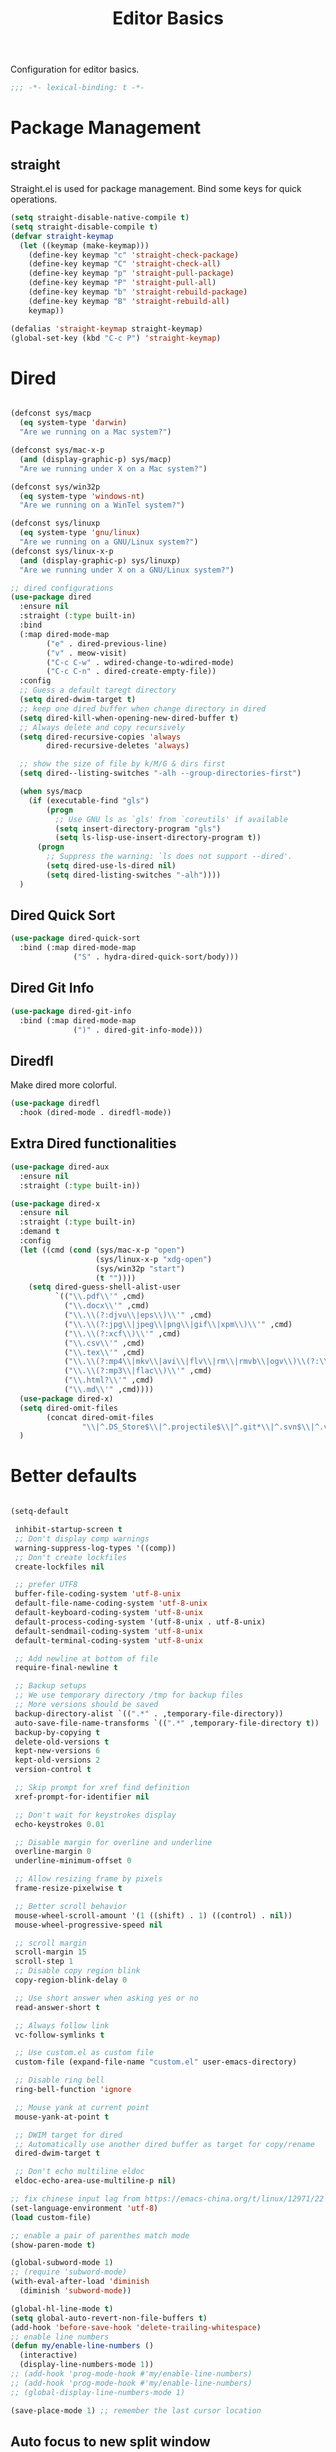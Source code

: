 #+title: Editor Basics

Configuration for editor basics.

#+begin_src emacs-lisp
  ;;; -*- lexical-binding: t -*-
#+end_src

* Package Management

** straight

Straight.el is used for package management.
Bind some keys for quick operations.

#+begin_src emacs-lisp
  (setq straight-disable-native-compile t)
  (setq straight-disable-compile t)
  (defvar straight-keymap
    (let ((keymap (make-keymap)))
      (define-key keymap "c" 'straight-check-package)
      (define-key keymap "C" 'straight-check-all)
      (define-key keymap "p" 'straight-pull-package)
      (define-key keymap "P" 'straight-pull-all)
      (define-key keymap "b" 'straight-rebuild-package)
      (define-key keymap "B" 'straight-rebuild-all)
      keymap))

  (defalias 'straight-keymap straight-keymap)
  (global-set-key (kbd "C-c P") 'straight-keymap)
#+end_src

* Dired
#+begin_src emacs-lisp

  (defconst sys/macp
    (eq system-type 'darwin)
    "Are we running on a Mac system?")

  (defconst sys/mac-x-p
    (and (display-graphic-p) sys/macp)
    "Are we running under X on a Mac system?")

  (defconst sys/win32p
    (eq system-type 'windows-nt)
    "Are we running on a WinTel system?")

  (defconst sys/linuxp
    (eq system-type 'gnu/linux)
    "Are we running on a GNU/Linux system?")
  (defconst sys/linux-x-p
    (and (display-graphic-p) sys/linuxp)
    "Are we running under X on a GNU/Linux system?")

  ;; dired configurations
  (use-package dired
    :ensure nil
    :straight (:type built-in)
    :bind
    (:map dired-mode-map
          ("e" . dired-previous-line)
          ("v" . meow-visit)
          ("C-c C-w" . wdired-change-to-wdired-mode)
          ("C-c C-n" . dired-create-empty-file))
    :config
    ;; Guess a default taregt directory
    (setq dired-dwim-target t)
    ;; keep one dired buffer when change directory in dired
    (setq dired-kill-when-opening-new-dired-buffer t)
    ;; Always delete and copy recursively
    (setq dired-recursive-copies 'always
          dired-recursive-deletes 'always)

    ;; show the size of file by k/M/G & dirs first
    (setq dired--listing-switches "-alh --group-directories-first")

    (when sys/macp
      (if (executable-find "gls")
          (progn
            ;; Use GNU ls as `gls' from `coreutils' if available
            (setq insert-directory-program "gls")
            (setq ls-lisp-use-insert-directory-program t))
        (progn
          ;; Suppress the warning: `ls does not support --dired'.
          (setq dired-use-ls-dired nil)
          (setq dired-listing-switches "-alh"))))
    )
#+end_src

** Dired Quick Sort
#+begin_src emacs-lisp
  (use-package dired-quick-sort
    :bind (:map dired-mode-map
                ("S" . hydra-dired-quick-sort/body)))
#+end_src

** Dired Git Info
#+begin_src emacs-lisp
  (use-package dired-git-info
    :bind (:map dired-mode-map
                (")" . dired-git-info-mode)))
#+end_src
** Diredfl
Make dired more colorful.
#+begin_src emacs-lisp
  (use-package diredfl
    :hook (dired-mode . diredfl-mode))
#+end_src

** Extra Dired functionalities
#+begin_src emacs-lisp
  (use-package dired-aux
    :ensure nil
    :straight (:type built-in))

  (use-package dired-x
    :ensure nil
    :straight (:type built-in)
    :demand t
    :config
    (let ((cmd (cond (sys/mac-x-p "open")
                     (sys/linux-x-p "xdg-open")
                     (sys/win32p "start")
                     (t ""))))
      (setq dired-guess-shell-alist-user
            `(("\\.pdf\\'" ,cmd)
              ("\\.docx\\'" ,cmd)
              ("\\.\\(?:djvu\\|eps\\)\\'" ,cmd)
              ("\\.\\(?:jpg\\|jpeg\\|png\\|gif\\|xpm\\)\\'" ,cmd)
              ("\\.\\(?:xcf\\)\\'" ,cmd)
              ("\\.csv\\'" ,cmd)
              ("\\.tex\\'" ,cmd)
              ("\\.\\(?:mp4\\|mkv\\|avi\\|flv\\|rm\\|rmvb\\|ogv\\)\\(?:\\.part\\)?\\'" ,cmd)
              ("\\.\\(?:mp3\\|flac\\)\\'" ,cmd)
              ("\\.html?\\'" ,cmd)
              ("\\.md\\'" ,cmd))))
    (use-package dired-x)
    (setq dired-omit-files
          (concat dired-omit-files
                  "\\|^.DS_Store$\\|^.projectile$\\|^.git*\\|^.svn$\\|^.vscode$\\|\\.js\\.meta$\\|\\.meta$\\|\\.elc$\\|^.emacs.*\\|~$"))
    )

#+end_src
** COMMENT Omit Dot Files
- ignore =dot= files in dired
#+begin_src emacs-lisp
  (defun enable-dired-omit-mode () (dired-omit-mode 1))
  (add-hook 'dired-mode-hook 'enable-dired-omit-mode)

  (defun recover-session@before (&rest _)
    "disable dired omit for recover-session"
    (let ((dired-mode-hook dired-mode-hook))
      (remove-hook 'dired-mode-hook 'enable-dired-omit-mode)))

  (advice-add 'recover-session :before #'recover-session@before)

  (defun dired-dotfiles-toggle ()
    "Show/hide dot-files"
    (interactive)
    (when (equal major-mode 'dired)
      (if (or (not (boundp 'dired-dotfiles-show-p)) dired-dotfiles-show-p) ; if currently showing
          (progn
            (set (make-local-variable 'dired-dotfiles-show-p) nil)
            (dired-mark-ifles-regexp "^\\\.")
            (dired-do-kill-lines))
        (progn (revert-buffer)
               (set (make-local-variable 'dired-dotfiles-show-p) t)))))

#+end_src

* Better defaults

#+begin_src emacs-lisp

  (setq-default

   inhibit-startup-screen t
   ;; Don't display comp warnings
   warning-suppress-log-types '((comp))
   ;; Don't create lockfiles
   create-lockfiles nil

   ;; prefer UTF8
   buffer-file-coding-system 'utf-8-unix
   default-file-name-coding-system 'utf-8-unix
   default-keyboard-coding-system 'utf-8-unix
   default-process-coding-system '(utf-8-unix . utf-8-unix)
   default-sendmail-coding-system 'utf-8-unix
   default-terminal-coding-system 'utf-8-unix

   ;; Add newline at bottom of file
   require-final-newline t

   ;; Backup setups
   ;; We use temporary directory /tmp for backup files
   ;; More versions should be saved
   backup-directory-alist `((".*" . ,temporary-file-directory))
   auto-save-file-name-transforms `((".*" ,temporary-file-directory t))
   backup-by-copying t
   delete-old-versions t
   kept-new-versions 6
   kept-old-versions 2
   version-control t

   ;; Skip prompt for xref find definition
   xref-prompt-for-identifier nil

   ;; Don't wait for keystrokes display
   echo-keystrokes 0.01

   ;; Disable margin for overline and underline
   overline-margin 0
   underline-minimum-offset 0

   ;; Allow resizing frame by pixels
   frame-resize-pixelwise t

   ;; Better scroll behavior
   mouse-wheel-scroll-amount '(1 ((shift) . 1) ((control) . nil))
   mouse-wheel-progressive-speed nil

   ;; scroll margin
   scroll-margin 15
   scroll-step 1
   ;; Disable copy region blink
   copy-region-blink-delay 0

   ;; Use short answer when asking yes or no
   read-answer-short t

   ;; Always follow link
   vc-follow-symlinks t

   ;; Use custom.el as custom file
   custom-file (expand-file-name "custom.el" user-emacs-directory)

   ;; Disable ring bell
   ring-bell-function 'ignore

   ;; Mouse yank at current point
   mouse-yank-at-point t

   ;; DWIM target for dired
   ;; Automatically use another dired buffer as target for copy/rename
   dired-dwim-target t

   ;; Don't echo multiline eldoc
   eldoc-echo-area-use-multiline-p nil)

  ;; fix chinese input lag from https://emacs-china.org/t/linux/12971/22
  (set-language-environment 'utf-8)
  (load custom-file)

#+end_src


#+begin_src emacs-lisp
  ;; enable a pair of parenthes match mode
  (show-paren-mode t)

  (global-subword-mode 1)
  ;; (require 'subword-mode)
  (with-eval-after-load 'diminish
    (diminish 'subword-mode))

  (global-hl-line-mode t)
  (setq global-auto-revert-non-file-buffers t)
  (add-hook 'before-save-hook 'delete-trailing-whitespace)
  ;; enable line numbers
  (defun my/enable-line-numbers ()
    (interactive)
    (display-line-numbers-mode 1))
  ;; (add-hook 'prog-mode-hook #'my/enable-line-numbers)
  ;; (add-hook 'prog-mode-hook #'my/enable-line-numbers)
  ;; (global-display-line-numbers-mode 1)

  (save-place-mode 1) ;; remember the last cursor location

#+end_src

** Auto focus to new split window
#+begin_src emacs-lisp
  (defun switch-to-new-window (&rest r) (other-window 1))
  (advice-add #'split-window-below :after #'switch-to-new-window)
  (advice-add #'split-window-right :after #'switch-to-new-window)
#+end_src
* Avy
#+begin_src emacs-lisp
  ;; send t as first arg make avy only jump words in current window
  (use-package avy
    :defer t
    :custom-face
    (avy-lead-face ((t (:foreground "#00dfff" :background nil :wegith 'bold))))
    (avy-lead-face-0 ((t (:foreground "#2b8db3" :background nil))))
    (avy-lead-face-1 ((t (:foreground "#2b8db3" :background nil))))
    (avy-lead-face-2 ((t (:foreground "#2b8db3" :background nil))))
    :custom
    ;; colemak layout keys
    (avy-keys '(?a ?r ?s ?t ?d ?h ?n ?e ?i ?o))
    :bind
    ("C-'" . avy-goto-word-0)
    ("C-\"" . avy-goto-char) ;; C-S-'
    :config
      (defun my/avy-goto-word@around (fn &rest arg)
        (apply fn t (when (listp arg) (cdr arg))))
      (advice-add 'avy-goto-word-0 :around 'my/avy-goto-word@around)
    )
#+end_src
* Meow

This configuration sticks with Meow for modal editing.

Key bindings are defined in [[file:private.org::#Modal Editing Key Binding][private]] config.

#+begin_src emacs-lisp
  (use-package meow
    :defer 1
    :after (dashboard)
    ;; hide lighters
    :init
    ;; custom variables
    (setq meow-esc-delay 0.001)
    (setq meow-char-thing-table
          ;; ascii code - meow's thing
          '((?\(	.	round)   ;; (
            (?\)	.	round)   ;; )
            (?\"      .       string)  ;; "
            (?\[	.	square)  ;; [
            (?\]	.	square)  ;; ]
            (?<	.	angle)  ;; <
            (?>	.	angle)  ;; >
            (?{	.	curly)  ;; {
            (?}	.	curly)  ;; }
            (?s	.	symbol) ;; s
            (?f	.	defun)  ;; f
            (?w	.	window) ;; w
            (?l	.	line)   ;; l
            (?b	.	buffer)  ;; b
            (?p	.	paragraph))) ;; p

    :config
    (require 'meow)
    (add-to-list 'meow-mode-state-list '(dashboard-mode . motion))
    (add-to-list 'meow-mode-state-list '(calculator-mode . insert))
    (setq meow-cheatsheet-layout meow-cheatsheet-layout-colemak)
    ;; (meow-leader-define-key '("\\" . split-window-right)) ;; corresponding variable is 'mode-specific-map
    (meow-setup)
    ;; (meow-setup-indicator)
    (meow-thing-register 'angle
                         '(pair ("<") (">"))
                         '(pair ("<") (">")))
    (add-to-list 'meow-char-thing-table
                 '(?< . angle))
    (add-to-list 'meow-char-thing-table
                 '(?> . angle))
    (meow-setup-line-number)

    (add-to-list 'meow-mode-state-list
                 '(cargo-process-mode . motion))
    (custom-set-faces
     '(meow-insert-indicator ((t (:background "#acf2bd" :foreground "black")))))
    ;; (meow-normal-define-key '("/" . meow-visit))

    (unless (bound-and-true-p meow-global-mode)
      (meow-global-mode 1)))
  ;; (with-eval-after-load 'meow
  ;;   ;; when window-system
  ;;     (setq meow-replace-state-name-list
  ;; 	  (concat
  ;; 	   '((normal . "🅝")
  ;; 	    (beacon . "🅑")
  ;; 	    (insert . "🅘")
  ;; 	    (motion . "🅜")
  ;; 	    (keypad . "🅚"))
  ;; 	   meow-replace-state-name-list)))

  ;; (with-eval-after-load 'diminish
  ;;   (diminish 'meow-normal-mode)
  ;;   (diminish 'meow-motion-mode)
  ;;   (diminish 'meow-insert-mode)
  ;;   (diminish 'meow-keypad-mode)
  ;;   (diminish 'meow-beacon-mode))
#+end_src

* Window management

Switch window by pressing the number showned in the mode line.

#+begin_src emacs-lisp
  (use-package window-numbering
    :straight (window-numbering
               :repo "DogLooksGood/window-numbering.el"
               :host github
               :type git)
    :config
    (window-numbering-mode 1))

  (defun meomacs-window-numbering-modeline ()
    (concat " "
            (let ((n (window-numbering-get-number)))
              (if window-system
                  (alist-get
                   n
                   '((0 . "⓪")
                     (1 . "①")
                     (2 . "②")
                     (3 . "③")
                     (4 . "④")
                     (5 . "⑤")
                     (6 . "⑥")
                     (7 . "⑦")
                     (8 . "⑧")
                     (9 . "⑨")))
                (number-to-string n)))))

  (setq window-numbering-assign-func
        (lambda ()
          (when (string-prefix-p " *Treemacs"
                                 (buffer-name))
            9)))

  (let ((modeline-segment '(:eval (meomacs-window-numbering-modeline))))
    (unless (member modeline-segment mode-line-format)
      (setq-default mode-line-format (cons modeline-segment mode-line-format))))
#+end_src


** golden-ratio

#+begin_src emacs-lisp
  (straight-use-package 'golden-ratio)

  (define-key mode-specific-map "\\" 'golden-ratio)

  (autoload 'golden-ratio "golden-ratio" nil t)
#+end_src


** ace-window
#+begin_src emacs-lisp
  (global-set-key (kbd "C-c j") 'select-frame-by-name)

  ;; Better to have title name with project name
  (setq-default frame-title-format
                '((:eval
                   (or (cdr (project-current))
                       (buffer-name)))))
#+end_src

** COMMENT Using tab-bar-mode

Use tabs for workspaces.

#+begin_src emacs-lisp
  ;; We could hide the window decoration
  ;; (setq default-frame-alist '((undecorated . t)))

  (add-hook 'after-init-hook
            (lambda ()
              (tab-rename "*Emacs*")))

  (defun meomacs-format-tab (tab i)
    (let ((current-p (eq (car tab) 'current-tab)))
      (concat
       (propertize (concat
                    " "
                    (alist-get 'name tab)
                    " ")
                   'face
                   (funcall tab-bar-tab-face-function tab))
       " ")))

  (setq tab-bar-border nil
        tab-bar-close-button nil
        tab-bar-new-button (propertize " 🞤 " 'display '(:height 2.0))
        tab-bar-back-button nil
        tab-bar-tab-name-format-function 'meomacs-format-tab
        tab-bar-tab-name-truncated-max 10)

  (tab-bar-mode 1)

  (global-set-key (kbd "C-c j") 'tab-bar-switch-to-tab)
  (global-set-key (kbd "C-<next>") 'tab-bar-switch-to-next-tab)
  (global-set-key (kbd "C-<prior>") 'tab-bar-switch-to-prev-tab)
  (global-set-key (kbd "C-<escape>") 'tab-bar-close-tab)
#+end_src

Add missing keybindings

#+begin_src emacs-lisp
  (global-set-key (kbd "C-x t .") 'tab-bar-rename-tab)
#+end_src

** COMMENT Builtin electric pair

#+begin_src emacs-lisp
  (require 'pair)

  (add-hook 'prog-mode-hook 'electric-pair-local-mode)
  (add-hook 'conf-mode-hook 'electric-pair-local-mode)
  ;; disable <> auto pairing in electric-pair-mode for org-mode
  (add-hook 'org-mode-hook
            '(lambda ()
               (setq-local electric-pair-inhibit-predicate
                           `(lambda (c)
                              (if (char-equal c ?<) t
                                (,electric-pair-inhibit-predicate c))))))
#+end_src

** Smartparens

Use smartparens for auto pairs, toggle strict mode with =C-c t s=.

#+begin_src emacs-lisp
  (use-package smartparens
    ;; :hook ((prog-mode conf-mode org-mode) . smartparens-mode)
    :bind
    ("C-M-e" . sp-end-of-sexp)
    ("C-M-a" . sp-beginning-of-sexp)
    :init
    (setq sp-highlight-pair-overlay nil
          sp-highlight-wrap-overlay nil)

    :config
    (smartparens-global-mode t)
    ;; (smartparens-strict-mode t)
    ;; setup for emacs-lisp
    (sp-with-modes '(emacs-lisp-mode)
      (sp-local-pair "'" nil :actions nil))
    ;; add emphasis keybinding to C-= in org-mode
    ;; and let smartparens consider `=' as a kind of pair
    ;; see https://github.com/Fuco1/.emacs.d/blob/2c302dcbedf2722c5c412b6a6d3e3258f6ac1ccf/files/smartparens.el#L96
    (sp-with-modes 'org-mode
      (sp-local-pair "=" "=" :wrap "C-=")
      (sp-local-pair "~" "~" :wrap "C-~")
      (sp-local-pair "/" "/")
      (sp-local-pair "_" "_" :wrap "C-_")
      )

    ;; ;; Use strict-mode by default
    ;; (add-hook 'smartparens-mode-hook 'smartparens-strict-mode)

    ;; Keybindings
    (define-key toggle-map "s" 'smartparens-strict-mode))
#+end_src
*** Custom pairs
[[https://ebzzry.com/en/emacs-pairs/][Emacs-pairs]]
#+begin_src emacs-lisp

  (require 'cl-lib)
  (defmacro def-pairs (pairs)
    "Define functions for pairing. PAIRS is an alist of (NAME . STRING)
  conses, where NAME is the function name that will be created and
  STRING is a single-character string that marks the opening character.

    (def-pairs ((paren . \"(\")
                (bracket . \"[\"))

  defines the functions WRAP-WITH-PAREN and WRAP-WITH-BRACKET,
  respectively."
    `(progn
       ,@(cl-loop for (key . val) in pairs
                  collect
                  `(defun ,(read (concat
                                  "wrap-with-"
                                  (prin1-to-string key)
                                  "s"))
                       (&optional arg)
                     (interactive "p")
                     (sp-wrap-with-pair ,val)))))

  (def-pairs ((paren . "(")
              (bracket . "[")
              (brace . "{")
              (single-quote . "'")
              (double-quote . "\"")
              (back-quote . "`")))

  (global-set-key (kbd "C-M-[") #'sp-unwrap-sexp)
  (global-set-key (kbd "C-M-]") #'sp-backward-unwrap-sexp)
  ;; wrap keybindings
  (global-set-key (kbd "C-c {") #'wrap-with-braces)
  (global-set-key (kbd "C-c (") #'wrap-with-parens)
  (global-set-key (kbd "C-c [") #'wrap-with-brackets)
  (global-set-key (kbd "C-c \"") #'wrap-with-double-quotes)
#+end_src
** rainbow-delimiters
#+begin_src emacs-lisp
  (use-package rainbow-delimiters
    :defer t
    :hook ((prog-mode org-mode) . rainbow-delimiters-mode)
    :init
    (defun my-pick-face-func (depth match loc)
      "Only enable rainbow for parentheses"
      (when (memq (char-after loc) '(?\( ?\)))
        (rainbow-delimiters-default-pick-face depth match loc)))
    ;; (setq rainbow-delimiters-pick-face-function #'my-pick-face-func)
    ;; (setq rainbow-delimiters-mode 1)
    )

#+end_src

* Completion for key sequence

** Which-key
#+begin_src emacs-lisp
  (use-package which-key
    :defer t
    :diminish t
    :hook (after-init . which-key-mode))
#+end_src

* Minibuffer completion reading

** Consult
#+begin_src emacs-lisp
  (use-package consult
    :defer t
    :bind
    ( ;; C-c bindings (mode-specific-map)
     ("C-c M-x"			.	consult-mode-command)
     ("C-c c i"			.	consult-info)
     ("C-c m"			.	consult-man)
     ("C-c h"			.	consult-history)
     ([remap Info-search]		.	consult-info)
     ("M-s e"			.	consult-isearch-history)
     ([remap switch-to-buffer]	.	consult-buffer)
     ;; C-x bindings (ctrl-x-map)
     ("C-x M-:"	.	consult-complex-command)
     ;; ("C-x b"	.	consult-buffer)
     ("C-x r b"	.	consult-bookmark)              ;; orig. bookmark-jump
     ("C-x p b"	.	consult-project-buffer)
     ;; Custom M-# bindings for fast register access
     ("M-#"	.	consult-register-load)
     ;; orig. abbrev-prefix-mark (unrelated)
     ("M-'"	.	consult-register-store)
     ("C-M-#"	.	consult-register)
     ;; Other custom bindings
     ("M-y"	.	consult-yank-pop)
     ;; M-g bindings (goto-map)
     ("M-g e"	.	consult-compile-error)
     ("M-g g"	.	consult-goto-line)
     ("M-g M-g"	.	consult-goto-line)
     ("M-g o"	.	consult-outline)
     ("M-g m"	.	consult-mark)
     ("M-g k"	.	consult-global-mark)
     ("M-g i"	.	consult-imenu)
     ("M-g I"	.	consult-imenu-multi)
     ("M-g b"	.	consult-project-buffer)
     ;; M-s bindings (search-map)
     ("M-s f"	.	consult-find)
     ;; ("M-s D"	.	consult-locate)
     ("M-s g"	.	consult-grep)
     ("M-s G"	.	consult-git-grep)
     ("M-s r"	.	consult-ripgrep)
     ("M-s l"	.	consult-line)
     ("M-s L"	.	consult-line-multi)
     ("M-s r"	.	xref-find-references)

     ("M-s k"	.	consult-keep-lines)
     ("M-s u"	.	consult-focus-lines)
     ;; Isearch integration
     ("M-s e"	.	consult-isearch-history)
     :map isearch-mode-map
     ("M-e"       .	consult-isearch-history)
     ("M-s e"	.	consult-isearch-history)
     ("M-s l"	.	consult-line)

     ("M-s L"	.	consult-line-multi)
     :map minibuffer-local-map
     ("M-s"	.	consult-history)
     ("M-r"	.	consult-history))
    ;; Enable automatic preview at point in the *Completions* buffer. This is
    ;; relevant when you use the default completion UI.
    :hook (completion-list-mode . consult-preview-at-point-mode)

    :init
    ;; Optionally configure the register formatting. This improves the register
    ;; preview for `consult-register', `consult-register-load',
    ;; `consult-register-store' and the Emacs built-ins.
    (setq register-preview-delay 0.5
          register-preview-function #'consult-register-format)

    ;; Optionally tweak the register preview window.
    ;; This adds thin lines, sorting and hides the mode line of the window.
    (advice-add #'register-preview :override #'consult-register-window)

    ;; Use Consult to select xref locations with preview
    (setq xref-show-xrefs-function #'consult-xref
          xref-show-definitions-function #'consult-xref)
    (defvar my/consult-load-path "straight/build/consult/")
    :config
    (consult-customize
     consult-theme :preview-key '(:debounce 0.2 any)
     consult-ripgrep consult-git-grep consult-grep
     consult-bookmark consult-recent-file consult-xref
     consult--source-bookmark consult--source-file-register
     consult--source-recent-file consult--source-project-recent-file
     ;; :preview-key "M-."
     :preview-key '(:debounce 0.4 any))
    )
#+end_src
*** consult-eglot
#+begin_src emacs-lisp
  (use-package consult-eglot
    :after (consult eglot)
    :bind
    ("M-s d" . consult-eglot-symbols))
#+end_src
*** consult-flycheck
#+begin_src emacs-lisp
  (use-package consult-flycheck
    :after consult
    :bind
    (:map flycheck-mode-map
          ("M-g f" . consult-flycheck)))
#+end_src
** Vertico & Prescient

- Vertico provides a better UX for completion reading.
- Use prescient to support fuzzy search

#+begin_src emacs-lisp
  (use-package vertico
    :defer t
    :bind
    (:map vertico-map
          ("C-<return>" . vertico-exit-input))
    :config
    (vertico-mode 1)
    (setq completion-in-region-function
          (lambda (&rest args)
            (apply (if vertico-mode
                       #'consult-completion-in-region
                     #'completion--in-region)
                   args)))
    )

  (use-package prescient
    :config
    (prescient-persist-mode 1))
  (use-package vertico-prescient
    :config
    (vertico-prescient-mode 1))

  (defvar my/vertico-load-path "straight/build/vertico/extensions/")
#+end_src
*** COMMENT vertico-directory

#+begin_src emacs-lisp
  (use-package vertico-directory
    :after vertico
    :straight nil
    :load-path my/vertico-load-path
    :hook
    ;; tidi shadowed file names
    (rfn-eshadow-update-overlay . vertical-directory-tidy)
    :bind (:map vertico-map
                ("DEL" . #'vertico-directory-delete-char)
                ("M-DEL" . #'vertico-directory-delete-word)))
#+end_src


*** vertico-multiform
#+begin_src emacs-lisp
  (use-package vertico-multiform
    :after vertico
    :straight nil
    :load-path my/vertico-load-path
    :init
    (setq vertico-multiform-commands
          '((consult-line
             posframe
             (vertico-posframe-poshandler . posframe-poshandler-frame-top-center)
             (vertico-posframe-border-width . 10)
             ;; NOTE: This is useful when emacs is used in both in X and
             ;; terminal, for posframe do not work well in terminal, so
             ;; vertico-buffer-mode will be used as fallback at the
             ;; moment.
             (vertico-posframe-fallback-mode . vertico-buffer-mode))
            `(consult-imenu buffer indexed)
            `(consult-outline buffer ,(lambda (_) (text-scale-set -1)))
            (t posframe)))

    ;; Configure the display per completion category.
    ;; Use the grid display for files and a buffer
    ;; for the consult-grep commands.
    (setq vertico-multiform-categories
          '((file grid)
            (consult-grep buffer)))
    :config
    (vertico-multiform-mode))
#+end_src
*** COMMENT Emacs
#+begin_src emacs-lisp
  ;; A few more useful configurations...
  (use-package emacs
    :init
    ;; Add prompt indicator to `completing-read-multiple'.
    ;; We display [CRM<separator>], e.g., [CRM,] if the separator is a comma.
    (defun crm-indicator (args)
      (cons (format "[CRM%s] %s"
                    (replace-regexp-in-string
                     "\\`\\[.*?]\\*\\|\\[.*?]\\*\\'" ""
                     crm-separator)
                    (car args))
            (cdr args)))
    (advice-add #'completing-read-multiple :filter-args #'crm-indicator)

    ;; Do not allow the cursor in the minibuffer prompt
    (setq minibuffer-prompt-properties
          '(read-only t cursor-intangible t face minibuffer-prompt))
    (add-hook 'minibuffer-setup-hook #'cursor-intangible-mode)

    ;; Emacs 28: Hide commands in M-x which do not work in the current mode.
    ;; Vertico commands are hidden in normal buffers.
    ;; (setq read-extended-command-predicate
    ;;       #'command-completion-default-include-p)

    ;; Enable recursive minibuffers
    (setq enable-recursive-minibuffers t))
#+end_src
*** Prescient

#+begin_src emacs-lisp
  (use-package prescient
    :config
    (prescient-persist-mode 1))
  (use-package vertico-prescient
    :config
    (vertico-prescient-mode 1))
#+end_src
** Fix M-DEL in minibuffer

Do "delete" instead of "kill" when pressing =M-DEL=.

#+begin_src emacs-lisp
  (defun meomacs-backward-delete-sexp ()
    "Backward delete sexp.

  Used in minibuffer, replace the the default kill behavior with M-DEL."
    (interactive)
    (save-restriction
      (narrow-to-region (minibuffer-prompt-end) (point-max))
      (delete-region
       (save-mark-and-excursion
         (backward-sexp)
         (point))
       (point))))

  (define-key minibuffer-local-map (kbd "M-DEL") #'meomacs-backward-delete-sexp)
#+end_src


** Margin Note for Minibuffer
#+begin_src emacs-lisp
  ;; Enable rich annotations using the Marginalia package
  (use-package marginalia
    :defer t
    ;; Either bind `marginalia-cycle' globally or only in the minibuffer
    :bind (
           :map minibuffer-local-map
           ("M-A" . marginalia-cycle))

    ;; The :init configuration is always executed (Not lazy!)
    :init
    ;; Must be in the :init section of use-package such that the mode gets
    ;; enabled right away. Note that this forces loading the package.
    (marginalia-mode))
#+end_src

** Child frames and Popups
Use child frame replace ~minibuffer~.
#+begin_src emacs-lisp
  (use-package vertico-posframe
    :after (vertico vertico-multiform)
    :custom
    (vertico-posframe-parameters
          '((left-fringe . 8)
            (right-fringe . 8)))
    :config
    (vertico-posframe-mode t))
#+end_src
* Search and Replace
** iedit
- =C-;=: ~iedit~
#+begin_src emacs-lisp
  (use-package iedit
    :defer t
    :bind
    ("C-;" . iedit-mode)
    ("C-M-;" . iedit-rectangle-mode))
#+end_src
* Completion at point(cap)

** Corfu & Orderless
- =Company=: can be an alternative chooice
  +-----+------------------------+
  |Key  |Action                  |
  +-----+------------------------+
  |Tab  |corfu-complete          |
  +-----+------------------------+
  |C-n  |corfu-next              |
  +-----+------------------------+
  |C-p  |corfu-previous          |
  +-----+------------------------+
  |RET  |corfu-insert            |
  +-----+------------------------+
  |C-v  |corfu-scroll-up         |
  +-----+------------------------+
  |M-v  |corfu-scroll-down       |
  +-----+------------------------+
  |M-h  |corfu-info-documentation|
  +-----+------------------------+
  |C-M-i|completion-at-point     |
  +-----+------------------------+

#+begin_src emacs-lisp
  (use-package corfu
    :demand t
    ;; bindings
    ;; tab   corfu-complete
    ;; C-n/p corfu-next/previous
    ;; RET   corfu-insert
    ;; C-v   corfu-scroll-up
    ;; M-v   corfu-scroll-down
    ;; M-h   corfu-info-documentation
    :custom
    (corfu-cycle t)
    (corfu-auto t)
    ;; temporary fix corfu bug in `run-python'
    (corfu-auto-delay 0.1)
    ;; (corfu-separator ?_)
    ;; (corfu-separator ?_) ;; orig. " " space
    (corfu-preview-current nil)
    :bind
    ("M-/"   . #'completion-at-point)
    ("C-M-i" . #'complete-symbol)
    :init
    (global-corfu-mode)
    :config
    ;; remove RET map for =corfu-insert=, so that popup will no longer interrupt typing.
    (define-key corfu-map (kbd "RET") nil)
    (define-key corfu-map [return] nil))
#+end_src

*** Orderless
#+begin_src emacs-lisp
  (use-package orderless
    ;; :demand t
    :config
    (defun +orderless--consult-suffix ()
      "Regexp which matches the end of string with Consult tofu support."
      (if (and (boundp 'consult--tofu-char) (boundp 'consult--tofu-range))
          (format "[%c-%c]*$"
                  consult--tofu-char
                  (+ consult--tofu-char consult--tofu-range -1))
        "$"))

    ;; Recognizes the following patterns:
    ;; * .ext (file extension)
    ;; * regexp$ (regexp matching at end)
    (defun +orderless-consult-dispatch (word _index _total)
      (cond
       ;; Ensure that $ works with Consult commands, which add disambiguation suffixes
       ((string-suffix-p "$" word)
        `(orderless-regexp . ,(concat (substring word 0 -1) (+orderless--consult-suffix))))
       ;; File extensions
       ((and (or minibuffer-completing-file-name
                 (derived-mode-p 'eshell-mode))
             (string-match-p "\\`\\.." word))
        `(orderless-regexp . ,(concat "\\." (substring word 1) (+orderless--consult-suffix))))))
    (orderless-define-completion-style +orderless-with-initialism
      (orderless-matching-styles '(orderless-initialism orderless-literal orderless-regexp)))
    (setq completion-styles '(orderless partial-completion basic)
          completion-category-defaults nil
          ;;; Enable partial-completion for files.
          ;;; Either give orderless precedence or partial-completion.
          ;;; Note that completion-category-overrides is not really an override,
          ;;; but rather prepended to the default completion-styles.
          ;; completion-category-overrides '((file (styles orderless partial-completion))) ;; orderless is tried first
          completion-category-overrides '((file (styles . (partial-completion))) ;; partial-completion is tried first
                                          ;; enable initialism by default for symbols
                                          (command (styles +orderless-with-initialism))
                                          (variable (styles +orderless-with-initialism))
                                          (symbol (styles +orderless-with-initialism)))
          orderless-component-separator #'orderless-escapable-split-on-space ;; allow escaping space with backslash!
          orderless-style-dispatchers (list #'+orderless-consult-dispatch
                                            #'orderless-affix-dispatch)))
#+end_src
**** Use Orderless as pattern compiler for consult-ripgrep/find
#+begin_src emacs-lisp
  (with-eval-after-load 'orderless
    (defun consult--orderless-regexp-compiler (input type &rest _config)
      (let
          (( input (orderless-pattern-compiler input)))
        (cons
         (mapcar (lambda (r) (consult--convert-regexp r type)) input)
         (lambda (str) (orderless--highlight input str)))))

    (defun consult--with-orderless (&rest args)
      (minibuffer-with-setup-hook
          (lambda ()
            (setq-local consult--regexp-compiler #'consult--orderless-regexp-compiler))
        (apply args)))
    ;; add
    (defvar-local override-commands '(consult-ripgrep consult-find))
    (dolist (cmd override-commands)
      (advice-add cmd :around #'consult--with-orderless)))
#+end_src
*** corfu-popupinfo
#+begin_src emacs-lisp
  (defvar my/corfu-extensions-load-path
    "straight/build/corfu/extensions/")

  (use-package corfu-popupinfo
    :straight nil
    :load-path my/corfu-extensions-load-path
    :after (corfu)
    :custom
    (corfu-popupinfo-delay '(0.8 . 0.5))
    :hook (corfu-mode . corfu-popupinfo-mode)
    )
#+end_src

** Cape
Completion At Point Extensions:
- =cape-dabbrev=: word from current buffers (see also =dabbrev-capf= on Emacs 29)
- =cape-file=: file name
- =cape-history=: from Eshell, Comint or minibuffer history
- =cape-keyword=: programming languages keyword
- =cape-symbol=: complete ~elisp~ symbol
- =cape-abbrev=: Complete abbreviation(=add-global-abbrev=, =add-mode-abbrev=)
- =cape-ispell=: Complete word from Ispell dictionay
- =cape-dict=: Complete word from dictionary file
- =cape-line=: Complete entire line from current buffer
- =cape-tex=: Complete Unicode char from TeX command, e.g. =\hbar=
- =cape-sgml=: Complete Unicode char from SGML entity, e.g. =&alpha=.
- =cape-rfc1345=: Complete Unicode char unsing RFC 1345 menemonics

*** Setup Cape Completions
#+begin_src emacs-lisp
  (use-package cape
    :init
    (defun extend-completion-func (func-or-funcs)
      (if (listp func-or-funcs)
          (dolist (func func-or-funcs)
            (add-to-list 'completion-at-point-functions func))
        (add-to-list 'completion-at-point-functions func-or-funcs)))

    (defvar global-cape-extensions '(tempel-complete cape-elisp-block cape-dabbrev cape-file cape-abbrev))
    (defvar prog-cape-extensions '(cape-keyword))
    (extend-completion-func global-cape-extensions)
    (add-hook 'prog-mode-hook (lambda () (extend-completion-func prog-cape-extensions))))
#+end_src

* Embark
** Enhance with smartparens
Must set the corresponding ~pair~ in =smartparens=
#+begin_src emacs-lisp
  (require 'smartparens)
  (defmacro my/sp-wrap-with-pair* (name pair)
    (macroexpand
     `(let ((fname (format "my/sp-wrap-%s" ,name))
            (pa ,pair))
        `(defun ,(intern fname) (&rest arg)
           (interactive "P")
           (sp-wrap-with-pair ,pa)))))

#+end_src

*** Org-mode
#+begin_src emacs-lisp
  (with-eval-after-load 'embark
    (defun my/org-sp-binding ()
      (let ((pair-list
             '(("verbatim"  . "=")
               ("bold"      . "*")
               ("underline" . "_")
               ("code"      . "~")
               ("italic"    . "/"))))
        (dolist (pair pair-list)
          (eval-expression (my/sp-wrap-with-pair* (car pair) (cdr pair)))))

      (let ((bindings '(
                        ("e" . my/sp-wrap-emphasis)
                        ("b" . my/sp-wrap-bold)
                        ("u" . my/sp-wrap-underline)
                        ("v" . my/sp-wrap-verbatim)
                        ("p" . my/sp-wrap-code) ;; p: can be considered as programming
                        ("i" . my/sp-wrap-italic))
                      ))
        (dolist (binding bindings)
          (define-key embark-identifier-map (kbd (car binding))
                      (cdr binding)))))
    ;; set bindings to embark
    (my/org-sp-binding))
#+end_src
** Embark Init
#+begin_src emacs-lisp
  (use-package embark
    :bind
    (
     ("C-." . embark-act)
     ("C-M-'" . embark-dwim)
     ("C-h B" . embark-bindings) ;; alternative for `describe-bindings'
     (:map embark-identifier-map
           ("e" . org-previous-item) ;; orig. p
           ("I" . embark-insert) ;; orig. i
           )
     )
    ;; :init
    ;; for integration with `which-key'
    ;; see https://github.com/oantolin/embark/wiki/Additional-Configuration#use-which-key-like-a-key-menu-prompt
    ;; (setq prefix-help-command #'embark-prefix-help-command)
    :config

    ;; Hide the mode line of the Embark live/completions buffers
    (add-to-list 'display-buffer-alist
                 '("\\`\\*Embark Collect \\(Live\\|Completions\\)\\*"
                   nil
                   (window-parameters (mode-line-format . none))))
    )
#+end_src

** with Consult
#+begin_src emacs-lisp
  ;; Consult users will also want the embark-consult package.
  (use-package embark-consult
    :hook
    (embark-collect-mode . consult-preview-at-point-mode))
#+end_src

** Integration with which-key
#+begin_src emacs-lisp
  (defun embark-which-key-indicator ()
    "An embark indicator that displays keymaps using which-key.
  The which-key help message will show the type and value of the
  current target followed by an ellipsis if there are further
  targets."
    (lambda (&optional keymap targets prefix)
      (if (null keymap)
          (which-key--hide-popup-ignore-command)
        (which-key--show-keymap
         (if (eq (plist-get (car targets) :type) 'embark-become)
             "Become"
           (format "Act on %s '%s'%s"
                   (plist-get (car targets) :type)
                   (embark--truncate-target (plist-get (car targets) :target))
                   (if (cdr targets) "…" "")))
         (if prefix
             (pcase (lookup-key keymap prefix 'accept-default)
               ((and (pred keymapp) km) km)
               (_ (key-binding prefix 'accept-default)))
           keymap)
         nil nil t (lambda (binding)
                     (not (string-suffix-p "-argument" (cdr binding))))))))

  (setq embark-indicators
        '(embark-which-key-indicator
          embark-highlight-indicator
          embark-isearch-highlight-indicator))

  (defun embark-hide-which-key-indicator (fn &rest args)
    "Hide the which-key indicator immediately when using the completing-read prompter."
    (which-key--hide-popup-ignore-command)
    (let ((embark-indicators
           (remq #'embark-which-key-indicator embark-indicators)))
      (apply fn args)))

  (advice-add #'embark-completing-read-prompter
              :around #'embark-hide-which-key-indicator)
#+end_src

** Show the current Embark target types in the modeline
#+begin_src emacs-lisp
  (with-eval-after-load 'embark
    (defvar embark--target-mode-timer nil)
    (defvar embark--target-mode-string "")

    (defun embark--target-mode-update ()
      (setq embark--target-mode-string
            (if-let (targets (embark--targets))
                (format "[%s%s] "
                        (propertize (symbol-name (plist-get (car targets) :type)) 'face 'bold)
                        (mapconcat (lambda (x) (format ", %s" (plist-get x :type)))
                                   (cdr targets)
                                   ""))
              "")))

    (define-minor-mode embark-target-mode
      "Shows the current targets in the modeline."
      :global t
      (setq mode-line-misc-info (assq-delete-all 'embark-target-mode mode-line-misc-info))
      (when embark--target-mode-timer
        (cancel-timer embark--target-mode-timer)
        (setq embark--target-mode-timer nil))
      (when embark-target-mode
        (push '(embark-target-mode (:eval embark--target-mode-string)) mode-line-misc-info)
        (setq embark--target-mode-timer
              (run-with-idle-timer 0.1 t #'embark--target-mode-update))))
    (embark-target-mode))

#+end_src
* Template
** tempel

#+begin_src emacs-lisp
  (use-package tempel
    :diminish t
    :custom
    (tempel-trigger-prefix "<")
    ;; :hook
    ;; Optionally make the Tempel templates available to Abbrev,
    ;; either locally or globally. `expand-abbrev' is bound to C-x '.
    ;; ((prog-mode) . tempel-abbrev-mode)
    :bind (
           ("M-/" . tempel-expand)
           ("M-*" . tempel-insert)
           :map tempel-map
           ("C-p" . tempel-previous)
           ("C-n" . tempel-next))
    :init
    (defun tempel-setup-capf ()
      ;; Add the Tempel Capf to `completion-at-point-functions'.
      ;; `tempel-expand' only triggers on exact matches. Alternatively use
      ;; `tempel-complete' if you want to see all matches, but then you
      ;; should also configure `tempel-trigger-prefix', such that Tempel
      ;; does not trigger too often when you don't expect it. NOTE: We add
      ;; `tempel-expand' *before* the main programming mode Capf, such
      ;; that it will be tried first.
      (setq-local completion-at-point-functions
                  (add-to-list 'completion-at-point-functions #'tempel-complete)))
    (add-hook 'prog-mode-hook #'tempel-setup-capf)
    (add-hook 'org-mode-hook #'tempel-setup-capf)
    )
#+end_src

* Project management

** Treemacs

#+begin_src emacs-lisp
  (use-package treemacs
    :ensure t
    :defer t
    :init
    (setq treemacs-is-never-other-window nil)
    (setq treemacs-default-visit-action 'treemacs-visit-node-close-treemacs)
    :config

    (treemacs-fringe-indicator-mode 'always)
    (when treemacs-python-executable
      (treemacs-git-commit-diff-mode t))
    :bind
    (:map global-map
          ("C-x t w"   . treemacs-select-window)
          ("C-x t t"   . treemacs)
          ("C-x t 1"   . treemacs-delete-other-windows)
          ("C-x t B"   . treemacs-bookmark)
          ;; ("C-x t d"   . treemacs-select-directory)
          ;; ("C-x t C-t" . treemacs-find-file)
          ("C-x t M-t" . treemacs-find-tag))
    (:map treemacs-mode-map
          ;; navigation (colemak mappings)
          ("n" . #'treemacs-next-line)
          ("e" . #'treemacs-previous-line)
          ("i" . #'rootdown)
          ("N" . #'treemacs-next-project)
          ("E" . #'treemacs-previous-project)
          ("s" . treemacs-select-directory)
          ("S" . treemacs-resort) ;; orig. treemacs-resort
          ;; collapse
          ("c a" . #'treemacs-collapse-all-projects)
          ("c p" . #'treemacs-collapse-project)
          ("c o" . #'treemacs-collapse-other-projects)
          ;; workspace
          ("w"   . nil) ;; orig. treemacs-set-width
          ("w s" . treemacs-switch-workspace)
          ("w n" . treemacs-next-workspace)
          ;; FIXME: not found the command
          ;; ("w p" . treemacs-previous-workspace)
          ("w r" . treemacs-rename-workspace)
          ("w e" . treemacs-edit-workspaces)))
#+end_src

** Find file in project

#+begin_src emacs-lisp
  (use-package find-file-in-project
    :config
    ;; custom exclude dirs
    (let ((emacs
           '("straight" "elpa" "eln-cache" "\.cache"
             "autosave-list" "tree-sitter" "transient" "url" "newsticker"))
          (emacs-custom '("dirvish" "racket-mode"))
          (build '("dist")))
      (dolist (dlist (list emacs emacs-custom build))
        (dolist (dir dlist)
          (add-to-list 'ffip-prune-patterns (format "*/%s" dir)))))
    )
#+end_src

** Rg

#+begin_src emacs-lisp
  ;; ripgrep in emacs
  (use-package deadgrep)

  (use-package rg)
  ;; :bind
  ;; ("C-c s" . #'rg-menu))
#+end_src

* Separetly edit
** TODO sepatedit.el
[[w3m:https://github.com/twlz0ne/separedit.el][separedit.el]]


* Mode Line
** doom-modeline
#+begin_src emacs-lisp
  (use-package doom-modeline
    :defer t
    :init
    (setq doom-modeline-icon t
          doom-modeline-major-mode-color-icon t
          doom-modeline-buffer-state-icon t
          ;; doom-modeline-hud t
          doom-modeline-support-imenu t
          doom-modeline-modal t
          doom-modeline-lsp t
          doom-modeline-indent-info t
          doom-modeline-github t
          )
    :hook
    (after-init . doom-modeline-mode)
    :config
    (doom-modeline-mode 1)
    ;; unused modeline items:  indent-info
    (doom-modeline-def-modeline 'my-mode-line
      '(bar modals matches buffer-info remote-host buffer-position parrot selection-info)
      '(misc-info minor-modes objed-state gnus debug lsp minor-modes input-method buffer-encoding major-mode process vcs checker))

    ;; '(bar " " modals " " window-number matches buffer-info remote-host buffer-position parrot selection-info)
    ;; '(misc-info objed-state battery grip irc mu4e gnus
    ;; 		github debug lsp minor-modes input-method
    ;; 		word-count buffer-encoding major-mode process vcs checker time))

    (defun my/setup-custom-doom-modeline ()
      (doom-modeline-set-modeline 'my-mode-line 'default))

    ;; (add-hook 'doom-modeline-mode-hook 'my/setup-custom-doom-modeline)

    (setq
     find-file-visit-truename t
     doom-modeline-github t
     doom-modeline-enable-word-count t
     doom-modeline-height 1)

    (custom-set-faces
     '(mode-line ((t (:height 0.9))))
     '(mode-line-active ((t (:height 0.9))))
     '(mode-line-inactive ((t (:height 0.9))))))
#+end_src

* Debug

** COMMENT dap-mode
=dap-mode= will use =lsp-mode=, which I don't want use right now.
#+begin_src emacs-lisp
  (use-package dap-mode)
#+end_src

** Realgud
- =trepan3k= for ~python3~, can run ~trepan3k~ or ~realgud:trepan3k~
- =gdb= for multiple support languages, run ~realgud:gdb~, ~gdb~ is Emacs built-in command.

*** Install
#+begin_src emacs-lisp
  (use-package realgud)
#+end_src

*** Set local shortkey
Use ~C-c~ as prefix and then press ~n/s/r/u/q~ to ~next/step/restart/older-frame/quit~

#+begin_src emacs-lisp
  (with-eval-after-load 'realgud
    (add-hook 'realgud-short-key-mode-hook
              (lambda ()
                (local-set-key "\C-c" realgud:shortkey-mode-map))))
#+end_src

* Jupyter
** emacs-jupyter
#+begin_src emacs-lisp
  (use-package jupyter :defer t)
#+end_src

** ipynb
#+begin_src emacs-lisp
  (use-package ein
    :defer t
    :commands (ein:run))
#+end_src

* Wgrep
#+begin_src emacs-lisp
  (use-package wgrep
    :defer t
    :bind
    (:map grep-mode-map
          ("C-c C-p" . wgrep-change-to-wgrep-mode)))
#+end_src
